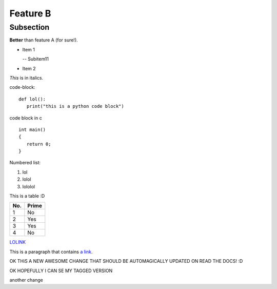 Feature B
=========

Subsection
----------

**Better** than feature A (for sure!).

- Item 1

  -- Subitem11
- Item 2

*This* is in italics.

code-block::

   def lol():
      print("this is a python code block")

code block in c ::

   int main()
   {
      return 0;
   }


Numbered list:

#. lol
#. lolol
#. lololol

This is a table :D

====== ====== 
No.    Prime
====== ====== 
1      No
2      Yes
3      Yes
4      No
====== ====== 

`LOLINK <http://www.google.com>`_

This is a paragraph that contains `a link`_.

.. _a link: http://example.com/

OK THiS A NEW AWESOME CHANGE THAT SHOULD BE AUTOMAGICALLY UPDATED ON READ THE DOCS! :D

OK HOPEFULLY I CAN SE MY TAGGED VERSION

another change
